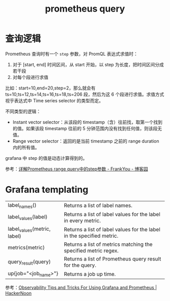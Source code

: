 :PROPERTIES:
:ID:       60D89E50-06E7-4CD4-9223-F57FE1EAFFA9
:END:
#+TITLE: prometheus query

* 查询逻辑
  Prometheus 查询时有一个 =step= 参数，对 PromQL 表达式求值时：
  1. 对于 [start, end] 时间区间，从 start 开始，以 step 为长度，把时间区间分成若干段
  2. 对每个段进行求值

  比如：start=10,end=20,step=2，那么就会有 ts=10,ts=12,ts=14,ts=16,ts=18,ts=206 段，然后为这 6 个段进行求值。求值方式视乎表达式中 Time series selector 的类型而定。

  不同类型的逻辑：
  + Instant vector selector：从该段的 timestamp（含）往前找，取第一个找到的值。如果该段 timestamp 往前的 5 分钟范围内没有找到任何值，则该段无值。
  + Range vector selector：返回的是当前 timestamp 之前的 range duration 内的所有值。

  grafana 中 step 的值是动态计算得到的。

  参考：[[https://www.cnblogs.com/frankyou/p/16264399.html][详解Prometheus range query中的step参数 - FrankYou - 博客园]]

* Grafana templating
  |-----------------------------+-----------------------------------------------------------------------|
  | label_names()               | Returns a list of label names.                                        |
  | label_values(label)         | Returns a list of label values for the label in every metric.         |
  | label_values(metric, label) | Returns a list of label values for the label in the specified metric. |
  | metrics(metric)             | Returns a list of metrics matching the specified metric regex.        |
  | query_result(query)         | Returns a list of Prometheus query result for the query.              |
  | up{job="<job_name>"}        | Returns a job up time.                                                |
  |-----------------------------+-----------------------------------------------------------------------|

  参考：[[https://hackernoon.com/observability-tips-and-tricks-for-using-grafana-and-prometheus][Observability Tips and Tricks For Using Grafana and Prometheus | HackerNoon]]

